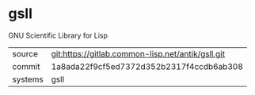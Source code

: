 * gsll

GNU Scientific Library for Lisp

|---------+---------------------------------------------------|
| source  | git:https://gitlab.common-lisp.net/antik/gsll.git |
| commit  | 1a8ada22f9cf5ed7372d352b2317f4ccdb6ab308          |
| systems | gsll                                              |
|---------+---------------------------------------------------|
